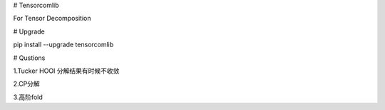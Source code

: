 
# Tensorcomlib

For Tensor Decomposition

# Upgrade

pip install --upgrade tensorcomlib

# Qustions

1.Tucker HOOI 分解结果有时候不收敛

2.CP分解

3.高阶fold

